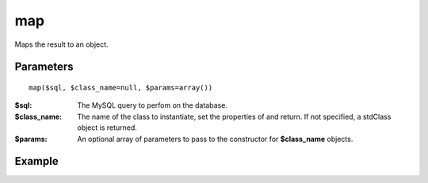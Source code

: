map
===

Maps the result to an object.

Parameters
..........

::

   map($sql, $class_name=null, $params=array())


:$sql: The MySQL query to perfom on the database.
:$class_name: The name of the class to instantiate, set the properties of and return. If not specified, a stdClass object is returned.
:$params: An optional array of parameters to pass to the constructor for **$class_name** objects.


Example
.......



.. seealso::

   `mysqli_fetch_object <http://www.php.net/manual/en/mysqli-result.fetch-object.php>`_.